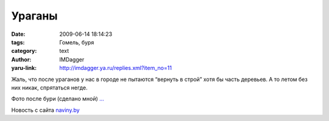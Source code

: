 Ураганы
=======
:date: 2009-06-14 18:14:23
:tags: Гомель, буря
:category: text
:author: IMDagger
:yaru-link: http://imdagger.ya.ru/replies.xml?item_no=11

Жаль, что после ураганов у нас в городе не пытаются “вернуть в строй”
хотя бы часть деревьев. А то летом без них никак, спрятаться негде.

Фото после бури (сделано мной)
`… <http://fotki.yandex.ru/users/imdagger/album/35621/>`__

Новость с сайта
`naviny.by <http://naviny.by/rubrics/disaster/2009/06/13/ic_articles_124_163139/>`__

 

